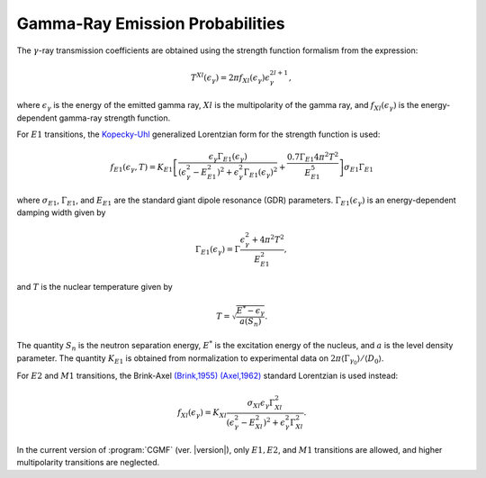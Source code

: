 Gamma-Ray Emission Probabilities
================================

The :math:`\gamma`-ray transmission coefficients are obtained using the strength function formalism from the expression: 

.. math::

	T^{Xl}(\epsilon_\gamma) = 2\pi f_{Xl}(\epsilon_\gamma)\epsilon_\gamma^{2l+1},

where :math:`\epsilon_\gamma` is the energy of the emitted gamma ray, :math:`Xl` is the multipolarity of the gamma ray, and :math:`f_{Xl}(\epsilon_\gamma)` is the energy-dependent gamma-ray strength function.

For :math:`E1` transitions, the `Kopecky-Uhl <https://journals.aps.org/prc/abstract/10.1103/PhysRevC.41.1941>`_ generalized Lorentzian form for the strength function is used:

.. math::

	f_{E1}(\epsilon_\gamma,T) = K_{E1}\left[ \frac{\epsilon_\gamma \Gamma_{E1}(\epsilon_\gamma)}{\left( \epsilon_\gamma^2-E_{E1}^2\right)^2 + \epsilon^2_\gamma\Gamma_{E1}(\epsilon_\gamma)^2} +\frac{0.7\Gamma_{E1}4\pi^2T^2}{E_{E1}^5} \right] \sigma_{E1}\Gamma_{E1}


where :math:`\sigma_{E1}`, :math:`\Gamma_{E1}`, and :math:`E_{E1}` are the standard giant dipole resonance (GDR) parameters. :math:`\Gamma_{E1}(\epsilon_\gamma)` is an energy-dependent damping width given by

.. math::

	\Gamma_{E1}(\epsilon_\gamma) = \Gamma\frac{\epsilon_\gamma^2+4\pi^2T^2}{E_{E1}^2},

and :math:`T` is the nuclear temperature given by

.. math::

	T=\sqrt{\frac{E^*-\epsilon_\gamma}{a(S_n)}}.

The quantity :math:`S_n` is the neutron separation energy, :math:`E^*` is the excitation energy of the nucleus, and :math:`a` is the level density parameter. The quantity :math:`K_{E1}` is obtained from normalization to experimental data on :math:`2\pi\langle \Gamma_{\gamma_0} \rangle / \langle D_0 \rangle`. 

For :math:`E2` and :math:`M1` transitions, the Brink-Axel `(Brink,1955) <https://ac.els-cdn.com/0029558287900216/1-s2.0-0029558287900216-main.pdf?_tid=8e992edb-e703-47a3-a9d3-b3182d856e85&acdnat=1520468445_d60290157ff74b45fdb22cc7519014ca>`_ `(Axel,1962) <http://journals.aps.org/pr/abstract/10.1103/PhysRev.126.671>`_ standard Lorentzian is used instead:

.. math::

	f_{Xl}(\epsilon_\gamma)=K_{Xl}\frac{\sigma_{Xl}\epsilon_\gamma\Gamma_{Xl}^2}{(\epsilon_\gamma^2-E_{Xl}^2)^2+\epsilon_\gamma^2\Gamma_{Xl}^2}.


In the current version of :program:`CGMF` (ver. |version|), only :math:`E1, E2`, and :math:`M1` transitions are allowed, and higher multipolarity transitions are neglected.


